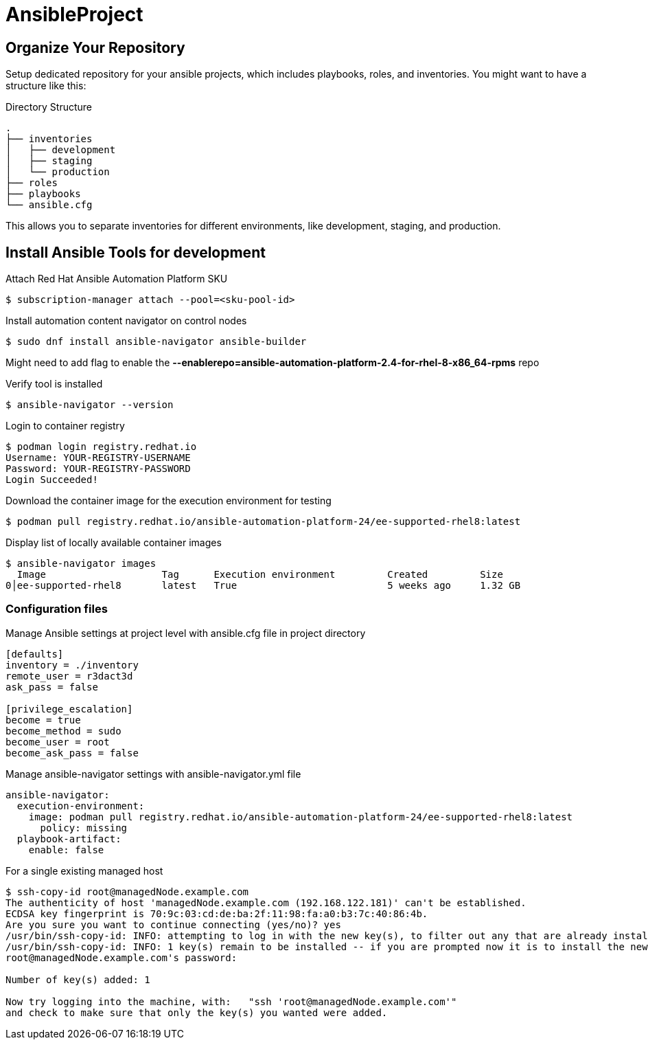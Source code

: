= AnsibleProject

== Organize Your Repository

Setup dedicated repository for your ansible projects, which includes playbooks, roles, and inventories. You might want to have a structure like this:

.Directory Structure
[source,shell]
----
.
├── inventories
│   ├── development
│   ├── staging
│   └── production
├── roles
├── playbooks
└── ansible.cfg
----

This allows you to separate inventories for different environments, like development, staging, and production.


== Install Ansible Tools for development

.Attach Red Hat Ansible Automation Platform SKU
[source,shell]
----

$ subscription-manager attach --pool=<sku-pool-id>
----

.Install automation content navigator on control nodes
[source,shell]
----

$ sudo dnf install ansible-navigator ansible-builder
----

Might need to add flag to enable the *--enablerepo=ansible-automation-platform-2.4-for-rhel-8-x86_64-rpms* repo

.Verify tool is installed
[source,shell]
----

$ ansible-navigator --version
----

.Login to container registry
[source,shell]
----

$ podman login registry.redhat.io
Username: YOUR-REGISTRY-USERNAME
Password: YOUR-REGISTRY-PASSWORD
Login Succeeded!
----

.Download the container image for the execution environment for testing
[source,shell]
----

$ podman pull registry.redhat.io/ansible-automation-platform-24/ee-supported-rhel8:latest
----

.Display list of locally available container images
[source,shell]
----

$ ansible-navigator images
  Image                    Tag      Execution environment         Created         Size
0│ee-supported-rhel8       latest   True                          5 weeks ago     1.32 GB
----

=== Configuration files

.Manage Ansible settings at project level with ansible.cfg file in project directory
[source,ini]
----

[defaults]
inventory = ./inventory
remote_user = r3dact3d
ask_pass = false

[privilege_escalation]
become = true
become_method = sudo
become_user = root
become_ask_pass = false
----

.Manage ansible-navigator settings with ansible-navigator.yml file
[source.yml]
----

ansible-navigator:
  execution-environment:
    image: podman pull registry.redhat.io/ansible-automation-platform-24/ee-supported-rhel8:latest
      policy: missing
  playbook-artifact:
    enable: false
----

.For a single existing managed host 
[source,shell]
----

$ ssh-copy-id root@managedNode.example.com
The authenticity of host 'managedNode.example.com (192.168.122.181)' can't be established.
ECDSA key fingerprint is 70:9c:03:cd:de:ba:2f:11:98:fa:a0:b3:7c:40:86:4b.
Are you sure you want to continue connecting (yes/no)? yes
/usr/bin/ssh-copy-id: INFO: attempting to log in with the new key(s), to filter out any that are already installed
/usr/bin/ssh-copy-id: INFO: 1 key(s) remain to be installed -- if you are prompted now it is to install the new keys
root@managedNode.example.com's password:

Number of key(s) added: 1

Now try logging into the machine, with:   "ssh 'root@managedNode.example.com'"
and check to make sure that only the key(s) you wanted were added.
----

